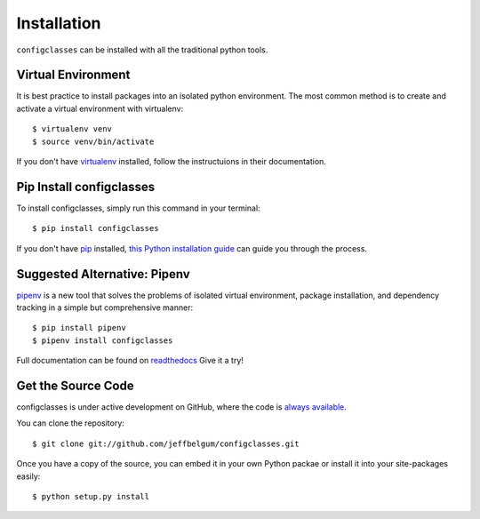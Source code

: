 .. _install:

Installation
============

``configclasses`` can be installed with all the traditional python tools.


Virtual Environment
-------------------
It is best practice to install packages into an isolated python environment.
The most common method is to create and activate a virtual environment with
virtualenv::

    $ virtualenv venv
    $ source venv/bin/activate

If you don't have `virtualenv <https://virtualenv.pypa.io/en/stable/>`_ installed,
follow the instructuions in their documentation.


Pip Install configclasses
-------------------------

To install configclasses, simply run this command in your terminal::

    $ pip install configclasses

If you don't have `pip <https://pip.pypa.io>`_ installed,
`this Python installation guide <http://docs.python-guide.org/en/latest/starting/installation/>`_
can guide you through the process.


Suggested Alternative: Pipenv
-------------------------------

`pipenv <https://github.com/pypa/pipenv>`_ is a new tool that solves the problems of
isolated virtual environment, package installation, and dependency tracking in a
simple but comprehensive manner::

    $ pip install pipenv
    $ pipenv install configclasses

Full documentation can be found on `readthedocs <https://pipenv.readthedocs.io/en/latest/>`_
Give it a try!


Get the Source Code
-------------------

configclasses is under active development on GitHub, where the code is
`always available <https://github.com/jeffbelgum/configclasses>`_.

You can clone the repository::

    $ git clone git://github.com/jeffbelgum/configclasses.git

Once you have a copy of the source, you can embed it in your own Python
packae or install it into your site-packages easily::

    $ python setup.py install


